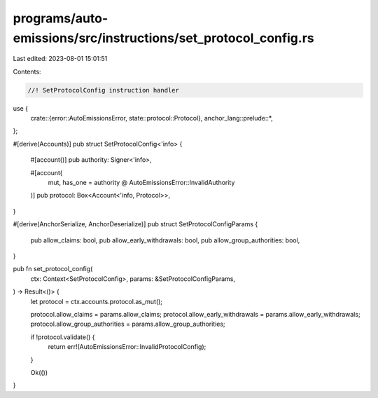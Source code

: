 programs/auto-emissions/src/instructions/set_protocol_config.rs
===============================================================

Last edited: 2023-08-01 15:01:51

Contents:

.. code-block:: rs

    //! SetProtocolConfig instruction handler

use {
    crate::{error::AutoEmissionsError, state::protocol::Protocol},
    anchor_lang::prelude::*,
};

#[derive(Accounts)]
pub struct SetProtocolConfig<'info> {
    #[account()]
    pub authority: Signer<'info>,

    #[account(
        mut,
        has_one = authority @ AutoEmissionsError::InvalidAuthority
    )]
    pub protocol: Box<Account<'info, Protocol>>,
}

#[derive(AnchorSerialize, AnchorDeserialize)]
pub struct SetProtocolConfigParams {
    pub allow_claims: bool,
    pub allow_early_withdrawals: bool,
    pub allow_group_authorities: bool,
}

pub fn set_protocol_config(
    ctx: Context<SetProtocolConfig>,
    params: &SetProtocolConfigParams,
) -> Result<()> {
    let protocol = ctx.accounts.protocol.as_mut();

    protocol.allow_claims = params.allow_claims;
    protocol.allow_early_withdrawals = params.allow_early_withdrawals;
    protocol.allow_group_authorities = params.allow_group_authorities;

    if !protocol.validate() {
        return err!(AutoEmissionsError::InvalidProtocolConfig);
    }

    Ok(())
}


